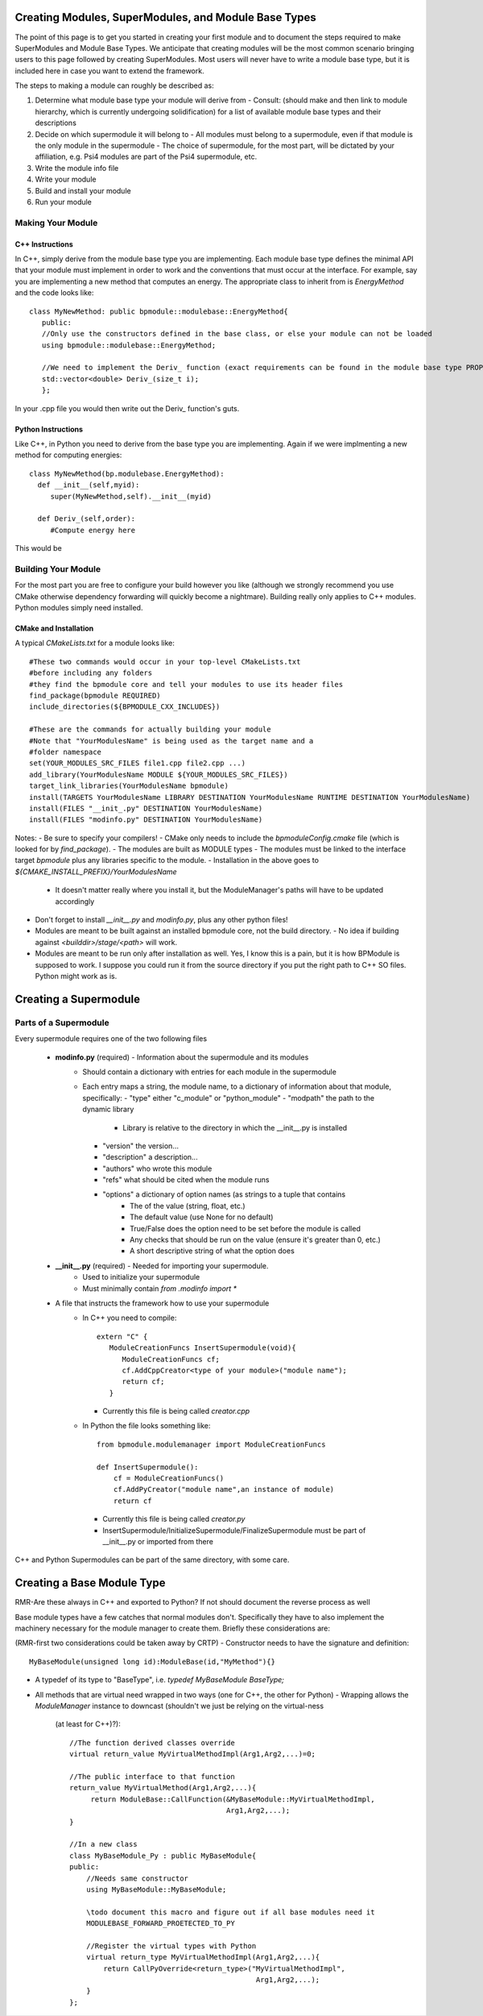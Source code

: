 ######################################################
Creating Modules, SuperModules, and Module Base Types
######################################################

The point of this page is to get you started in creating your first module and 
to document the steps required to make SuperModules and Module Base Types.  We 
anticipate that creating modules will be the most common scenario bringing users to this page followed by creating SuperModules.  Most users will never have to write a module base type, but it is included here in case you want to extend the framework.  

The steps to making a module can roughly be described as:

1. Determine what module base type your module will derive from
   - Consult: (should make and then link to module hierarchy, which is currently undergoing solidification) for a list of available module base types and their descriptions
2. Decide on which supermodule it will belong to
   - All modules must belong to a supermodule, even if that module is the only module in the supermodule
   - The choice of supermodule, for the most part, will be dictated by your affiliation, e.g. Psi4 modules are part  of the Psi4 supermodule, etc. 
3. Write the module info file
4. Write your module
5. Build and install your module
6. Run your module

==================
Making Your Module
==================

----------------
C++ Instructions
----------------

In C++, simply derive from the module base type you are implementing.  Each module base type defines the minimal API that your module must implement in order to work and the conventions that must occur at the interface.  For example,
say you are implementing a new method that computes an energy.  The appropriate class to inherit from is `EnergyMethod` and the code looks like::

    class MyNewMethod: public bpmodule::modulebase::EnergyMethod{
       public:
       //Only use the constructors defined in the base class, or else your module can not be loaded
       using bpmodule::modulebase::EnergyMethod;
       
       //We need to implement the Deriv_ function (exact requirements can be found in the module base type PROP)
       std::vector<double> Deriv_(size_t i);
       };

In your .cpp file you would then write out the Deriv_ function's guts.

-------------------
Python Instructions
-------------------
Like C++, in Python you need to derive from the base type you are implementing.  Again if we were implmenting a new method for computing energies::

   class MyNewMethod(bp.modulebase.EnergyMethod):
     def __init__(self,myid):
        super(MyNewMethod,self).__init__(myid)

     def Deriv_(self,order):
        #Compute energy here

This would be     

====================
Building Your Module
====================
For the most part you are free to configure your build however you like (although we strongly recommend you use CMake otherwise dependency forwarding will quickly become a nightmare).  Building really only applies to C++ modules.  Python modules simply need installed.

----------------------
CMake and Installation
----------------------

A typical `CMakeLists.txt` for a module looks like::

    #These two commands would occur in your top-level CMakeLists.txt 
    #before including any folders
    #they find the bpmodule core and tell your modules to use its header files
    find_package(bpmodule REQUIRED)
    include_directories(${BPMODULE_CXX_INCLUDES})

    #These are the commands for actually building your module
    #Note that "YourModulesName" is being used as the target name and a 
    #folder namespace
    set(YOUR_MODULES_SRC_FILES file1.cpp file2.cpp ...)
    add_library(YourModulesName MODULE ${YOUR_MODULES_SRC_FILES})
    target_link_libraries(YourModulesName bpmodule)
    install(TARGETS YourModulesName LIBRARY DESTINATION YourModulesName RUNTIME DESTINATION YourModulesName)
    install(FILES "__init_.py" DESTINATION YourModulesName)
    install(FILES "modinfo.py" DESTINATION YourModulesName)

Notes:
- Be sure to specify your compilers!
- CMake only needs to include the `bpmoduleConfig.cmake` file (which is looked for by `find_package`). 
- The modules are built as MODULE types
- The modules must be linked to the interface target `bpmodule` plus any libraries specific to the module.
- Installation in the above goes to `${CMAKE_INSTALL_PREFIX}/YourModulesName`
  - It doesn't matter really where you install it, but the ModuleManager's paths will have to be updated accordingly 
- Don't forget to install `__init__.py` and `modinfo.py`, plus any other python files!
- Modules are meant to be built against an installed bpmodule core, not the build directory. 
  - No idea if building against `<builddir>/stage/<path>` will work.
- Modules are meant to be run only after installation as well. Yes, I know this is a pain, but it is how BPModule is supposed to work. I suppose you could run it from the source directory if you put the right path to C++ SO files. Python might work as is.

######################
Creating a Supermodule
######################

======================
Parts of a Supermodule
======================

Every supermodule requires one of the two following files

  - **modinfo.py** (required) - Information about the supermodule and its modules
     - Should contain a dictionary with entries for each module in the supermodule
     - Each entry maps a string, the module name, to a dictionary of information about that module, specifically:
       - "type" either "c_module" or "python_module"
       - "modpath" the path to the dynamic library
          - Library is relative to the directory in which the __init__.py is installed
       - "version" the version...
       - "description" a description...
       - "authors" who wrote this module
       - "refs" what should be cited when the module runs
       - "options" a dictionary of option names (as strings to a tuple that contains
          - The of the value (string, float, etc.)
          - The default value (use None for no default)
          - True/False does the option need to be set before the module is called
          - Any checks that should be run on the value (ensure it's greater than 0, etc.)
          - A short descriptive string of what the option does         

  - **__init__.py** (required) - Needed for importing your supermodule. 
     - Used to initialize your supermodule
     - Must minimally contain `from .modinfo import *`
  - A file that instructs the framework how to use your supermodule
     - In C++ you need to compile::
          
           extern "C" {
              ModuleCreationFuncs InsertSupermodule(void){
                 ModuleCreationFuncs cf;
                 cf.AddCppCreator<type of your module>("module name");
                 return cf;
              }

       - Currently this file is being called `creator.cpp`
     - In Python the file looks something like::
       
           from bpmodule.modulemanager import ModuleCreationFuncs

           def InsertSupermodule():
               cf = ModuleCreationFuncs()
               cf.AddPyCreator("module name",an instance of module)
               return cf
       
       - Currently this file is being called `creator.py`
       - InsertSupermodule/InitializeSupermodule/FinalizeSupermodule must be part of __init__.py or imported from there

C++ and Python Supermodules can be part of the same directory, with some care.


###########################
Creating a Base Module Type
###########################

RMR-Are these always in C++ and exported to Python?  If not should document the reverse process as well

Base module types have a few catches that normal modules don't.  Specifically they have to also implement the machinery necessary for the module manager to create them.  Briefly these considerations are:

(RMR-first two considerations could be taken away by CRTP)
- Constructor needs to have the signature and definition::

        MyBaseModule(unsigned long id):ModuleBase(id,"MyMethod"){}

- A typedef of its type to "BaseType", i.e. `typedef MyBaseModule BaseType;`
- All methods that are virtual need wrapped in two ways (one for C++, the other for Python)
  - Wrapping allows the `ModuleManager` instance to downcast (shouldn't we just be relying on the virtual-ness
    (at least for C++)?)::

        //The function derived classes override
        virtual return_value MyVirtualMethodImpl(Arg1,Arg2,...)=0;

        //The public interface to that function
        return_value MyVirtualMethod(Arg1,Arg2,...){
             return ModuleBase::CallFunction(&MyBaseModule::MyVirtualMethodImpl,
                                             Arg1,Arg2,...);
        }

        //In a new class
        class MyBaseModule_Py : public MyBaseModule{
        public:
            //Needs same constructor
            using MyBaseModule::MyBaseModule;

            \todo document this macro and figure out if all base modules need it
            MODULEBASE_FORWARD_PROETECTED_TO_PY
         
            //Register the virtual types with Python
            virtual return_type MyVirtualMethodImpl(Arg1,Arg2,...){
                return CallPyOverride<return_type>("MyVirtualMethodImpl",
                                                    Arg1,Arg2,...);
            }
        };

